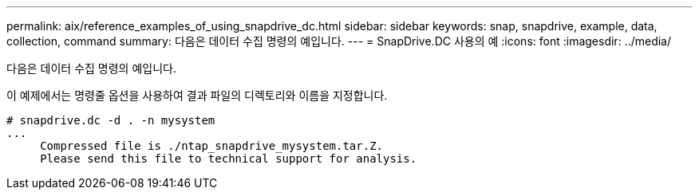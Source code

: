 ---
permalink: aix/reference_examples_of_using_snapdrive_dc.html 
sidebar: sidebar 
keywords: snap, snapdrive, example, data, collection, command 
summary: 다음은 데이터 수집 명령의 예입니다. 
---
= SnapDrive.DC 사용의 예
:icons: font
:imagesdir: ../media/


[role="lead"]
다음은 데이터 수집 명령의 예입니다.

이 예제에서는 명령줄 옵션을 사용하여 결과 파일의 디렉토리와 이름을 지정합니다.

[listing]
----
# snapdrive.dc -d . -n mysystem
...
     Compressed file is ./ntap_snapdrive_mysystem.tar.Z.
     Please send this file to technical support for analysis.
----